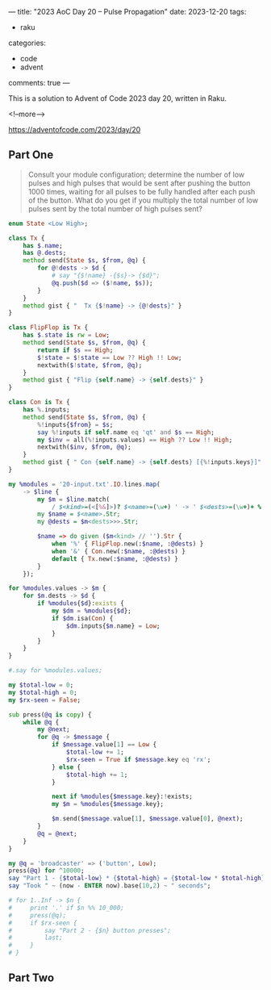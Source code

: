 ---
title: "2023 AoC Day 20 – Pulse Propagation"
date: 2023-12-20
tags:
  - raku
categories:
  - code
  - advent
comments: true
---

This is a solution to Advent of Code 2023 day 20, written in Raku.

<!--more-->

[[https://adventofcode.com/2023/day/20]]

** Part One

#+begin_quote
Consult your module configuration; determine the number of low pulses and high pulses that would
be sent after pushing the button 1000 times, waiting for all pulses to be fully handled after
each push of the button. What do you get if you multiply the total number of low pulses sent by
the total number of high pulses sent?
#+end_quote

#+begin_src raku :results output :tangle "aoc-20.org" :shebang "#!/usr/bin/env raku"
enum State <Low High>;

class Tx {
    has $.name;
    has @.dests;
    method send(State $s, $from, @q) {
        for @!dests -> $d {
            # say "{$!name} -{$s}-> {$d}";
            @q.push($d => ($!name, $s));
        }
    }
    method gist { "  Tx {$!name} -> {@!dests}" }
}

class FlipFlop is Tx {
    has $.state is rw = Low;
    method send(State $s, $from, @q) {
        return if $s == High;
        $!state = $!state == Low ?? High !! Low;
        nextwith($!state, $from, @q);
    }
    method gist { "Flip {self.name} -> {self.dests}" }
}

class Con is Tx {
    has %.inputs;
    method send(State $s, $from, @q) {
        %!inputs{$from} = $s;
        say %!inputs if self.name eq 'qt' and $s == High;
        my $inv = all(%!inputs.values) == High ?? Low !! High;
        nextwith($inv, $from, @q);
    }
    method gist { " Con {self.name} -> {self.dests} [{%!inputs.keys}]" }
}

my %modules = '20-input.txt'.IO.lines.map(
    -> $line {
        my $m = $line.match(
            / $<kind>=(<[%&]>)? $<name>=(\w+) ' -> ' $<dests>=(\w+)+ % ', ' $/);
        my $name = $<name>.Str;
        my @dests = $m<dests>>>.Str;

        $name => do given ($m<kind> // '').Str {
            when '%' { FlipFlop.new(:$name, :@dests) }
            when '&' { Con.new(:$name, :@dests) }
            default { Tx.new(:$name, :@dests) }
        }
    });

for %modules.values -> $m {
    for $m.dests -> $d {
        if %modules{$d}:exists {
            my $dm = %modules{$d};
            if $dm.isa(Con) {
                $dm.inputs{$m.name} = Low;
            }
        }
    }
}

#.say for %modules.values;

my $total-low = 0;
my $total-high = 0;
my $rx-seen = False;

sub press(@q is copy) {
    while @q {
        my @next;
        for @q -> $message {
            if $message.value[1] == Low {
                $total-low += 1;
                $rx-seen = True if $message.key eq 'rx';
            } else {
                $total-high += 1;
            }

            next if %modules{$message.key}:!exists;
            my $m = %modules{$message.key};

            $m.send($message.value[1], $message.value[0], @next);
        }
        @q = @next;
    }
}

my @q = 'broadcaster' => ('button', Low);
press(@q) for ^10000;
say "Part 1 - {$total-low} * {$total-high} = {$total-low * $total-high}";
say "Took " ~ (now - ENTER now).base(10,2) ~ " seconds";

# for 1..Inf -> $n {
#     print '.' if $n %% 10_000;
#     press(@q);
#     if $rx-seen {
#         say "Part 2 - {$n} button presses";
#         last;
#     }
# }

#+end_src

#+RESULTS:
#+begin_example
{bb => Low, gl => Low, kk => Low, mr => High}
{bb => Low, gl => Low, kk => High, mr => Low}
{bb => High, gl => Low, kk => Low, mr => Low}
{bb => Low, gl => High, kk => Low, mr => Low}
{bb => Low, gl => Low, kk => Low, mr => High}
{bb => Low, gl => Low, kk => High, mr => Low}
{bb => High, gl => Low, kk => Low, mr => Low}
{bb => Low, gl => High, kk => Low, mr => Low}
Part 1 - 188345 * 469953 = 88513297785
Took 4.12 seconds
#+end_example


** Part Two

#+begin_quote

#+end_quote

